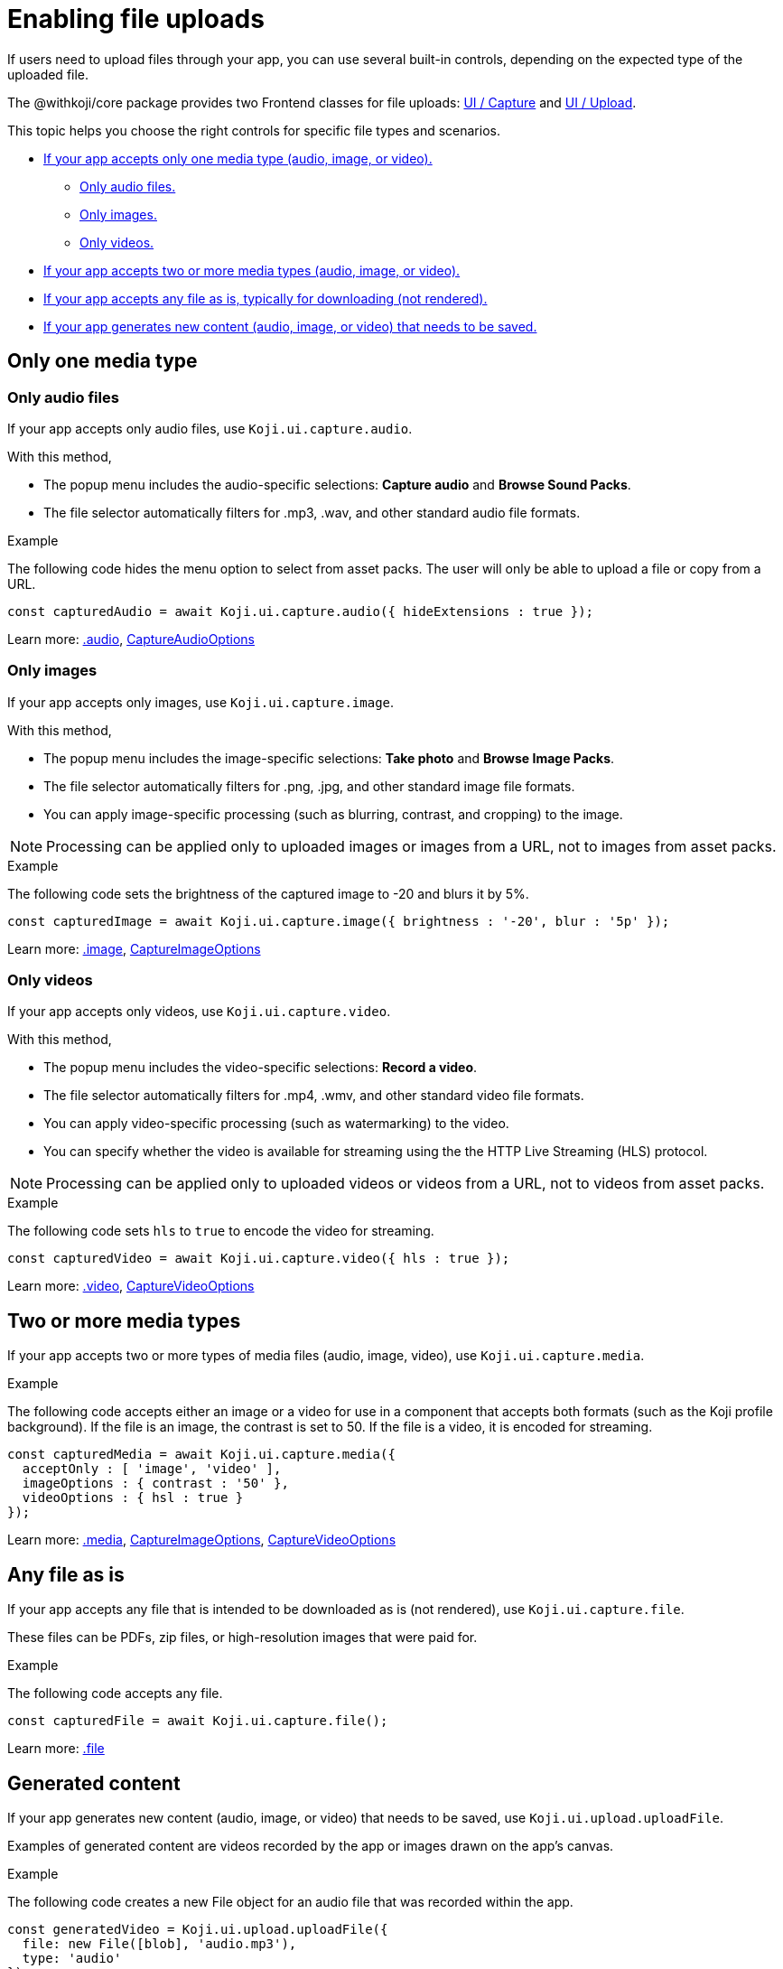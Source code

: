 = Enabling file uploads
:page-slug: enable-file-uploads
:page-description: How to enable file uploads to the CDN through your Koji app's frontend.
:includespath: ../_includes

If users need to upload files through your app, you can use several built-in controls, depending on the expected type of the uploaded file.

The @withkoji/core package provides two Frontend classes for file uploads: <<core-frontend-ui-capture#,UI / Capture>> and <<core-frontend-ui-upload#,UI / Upload>>.

This topic helps you choose the right controls for specific file types and scenarios.

* <<_only_one_media_type,If your app accepts only one media type (audio, image, or video).>>
** <<_only_audio_files,Only audio files.>>
** <<_only_images,Only images.>>
** <<_only_videos,Only videos.>>
* <<_two_or_more_media_types,If your app accepts two or more media types (audio, image, or video).>>
* <<_any_file_as_is,If your app accepts any file as is, typically for downloading (not rendered).>>
* <<_generated_content,If your app generates new content (audio, image, or video) that needs to be saved.>>


== Only one media type
=== Only audio files

If your app accepts only audio files, use `Koji.ui.capture.audio`.

With this method,

* The popup menu includes the audio-specific selections: *Capture audio* and *Browse Sound Packs*.
* The file selector automatically filters for .mp3, .wav, and other standard audio file formats.

.Example
The following code hides the menu option to select from asset packs.
The user will only be able to upload a file or copy from a URL.
[source,javascript]
----
const capturedAudio = await Koji.ui.capture.audio({ hideExtensions : true });
----

Learn more: <<core-frontend-ui-capture#audio,.audio>>, <<core-frontend-ui-capture#CaptureAudioOptions,CaptureAudioOptions>>


=== Only images

If your app accepts only images, use `Koji.ui.capture.image`.

With this method,

* The popup menu includes the image-specific selections: *Take photo* and *Browse Image Packs*.
* The file selector automatically filters for .png, .jpg, and other standard image file formats.
* You can apply image-specific processing (such as blurring, contrast, and cropping) to the image.

NOTE: Processing can be applied only to uploaded images or images from a URL, not to images from asset packs.

.Example
The following code sets the brightness of the captured image to -20 and blurs it by 5%.
[source,javascript]
----
const capturedImage = await Koji.ui.capture.image({ brightness : '-20', blur : '5p' });
----

Learn more: <<core-frontend-ui-capture#image,.image>>, <<core-frontend-ui-capture#CaptureImageOptions,CaptureImageOptions>>


=== Only videos

If your app accepts only videos, use `Koji.ui.capture.video`.

With this method,

* The popup menu includes the video-specific selections: *Record a video*.
* The file selector automatically filters for .mp4, .wmv, and other standard video file formats.
* You can apply video-specific processing (such as watermarking) to the video.
* You can specify whether the video is available for streaming using the the HTTP Live Streaming (HLS) protocol.

NOTE: Processing can be applied only to uploaded videos or videos from a URL, not to videos from asset packs.

.Example
The following code sets `hls` to `true` to encode the video for streaming.
[source,javascript]
----
const capturedVideo = await Koji.ui.capture.video({ hls : true });
----

Learn more: <<core-frontend-ui-capture#video,.video>>, <<core-frontend-ui-capture#CaptureVideoOptions,CaptureVideoOptions>>


== Two or more media types

If your app accepts two or more types of media files (audio, image, video), use `Koji.ui.capture.media`.

.Example
The following code accepts either an image or a video for use in a component that accepts both formats (such as the Koji profile background).
If the file is an image, the contrast is set to 50.
If the file is a video, it is encoded for streaming.
[source,javascript]
----
const capturedMedia = await Koji.ui.capture.media({
  acceptOnly : [ 'image', 'video' ],
  imageOptions : { contrast : '50' },
  videoOptions : { hsl : true }
});
----

Learn more: <<core-frontend-ui-capture#media,.media>>, <<core-frontend-ui-capture#CaptureImageOptions,CaptureImageOptions>>, <<core-frontend-ui-capture#CaptureVideoOptions,CaptureVideoOptions>>


== Any file as is

If your app accepts any file that is intended to be downloaded as is (not rendered), use `Koji.ui.capture.file`.

These files can be PDFs, zip files, or high-resolution images that were paid for.

.Example
The following code accepts any file.
[source,javascript]
----
const capturedFile = await Koji.ui.capture.file();
----

Learn more: <<core-frontend-ui-capture#file,.file>>


== Generated content

If your app generates new content (audio, image, or video) that needs to be saved, use `Koji.ui.upload.uploadFile`.

Examples of generated content are videos recorded by the app or images drawn on the app's canvas.

.Example
The following code creates a new File object for an audio file that was recorded within the app.
[source,javascript]
----
const generatedVideo = Koji.ui.upload.uploadFile({
  file: new File([blob], 'audio.mp3'),
  type: 'audio'
});
----

Learn more: <<core-frontend-ui-upload#uploadFile,.uploadFile>>, <<core-frontend-ui-upload#UploadOptions,.UploadOptions>>


== Related resources

* <<core-frontend-ui-capture#,UI / Capture>>
* <<core-frontend-ui-upload#,UI / Upload>>
* <<capture-user-input#>>
